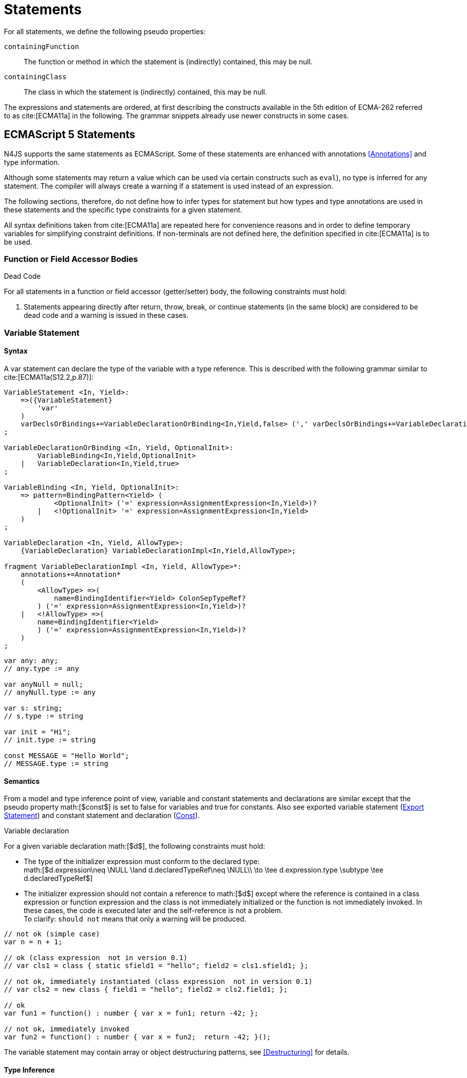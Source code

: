 = Statements

For all statements, we define the following pseudo properties:

``containingFunction`` ::
The function or method in which the statement is (indirectly) contained,
this may be null.

``containingClass`` ::
The class in which the statement is (indirectly) contained, this may be
null.

The expressions and statements are ordered, at first describing the
constructs available in the 5th edition of ECMA-262 referred to as  cite:[ECMA11a] in the following.
The grammar snippets already use newer constructs in some cases.

== ECMAScript 5 Statements

N4JS supports the same statements as
ECMAScript. Some of these statements are enhanced with annotations <<Annotations>> and type information.

Although some statements may return a value which can be used via
certain constructs such as `eval`), no type is inferred for any statement. The
compiler will always create a warning if a statement is used instead of
an expression.

The following sections, therefore, do not define how to infer types for
statement but how types and type annotations are used in these
statements and the specific type constraints for a given statement.

All syntax definitions taken from  cite:[ECMA11a]  are repeated here for convenience
reasons and in order to define temporary variables for simplifying
constraint definitions. If non-terminals are not defined here, the
definition specified in  cite:[ECMA11a]   is to be used.

=== Function or Field Accessor Bodies

.Dead Code
[req,id=IDE-126,version=1]
--
For all statements in a function or field accessor (getter/setter) body, the following constraints must hold:

1.  Statements appearing directly after return, throw, break, or
continue statements (in the same block) are considered to be dead code
and a warning is issued in these cases.

--

=== Variable Statement

==== Syntax [[variable-statement-syntax]]

A var statement can declare the type of the variable with a type
reference. This is described with the following grammar similar to
cite:[ECMA11a(S12.2,p.87)]:

[source]
----
VariableStatement <In, Yield>:
    =>({VariableStatement}
        'var'
    )
    varDeclsOrBindings+=VariableDeclarationOrBinding<In,Yield,false> (',' varDeclsOrBindings+=VariableDeclarationOrBinding<In,Yield,false>)* Semi
;

VariableDeclarationOrBinding <In, Yield, OptionalInit>:
        VariableBinding<In,Yield,OptionalInit>
    |   VariableDeclaration<In,Yield,true>
;

VariableBinding <In, Yield, OptionalInit>:
    => pattern=BindingPattern<Yield> (
            <OptionalInit> ('=' expression=AssignmentExpression<In,Yield>)?
        |   <!OptionalInit> '=' expression=AssignmentExpression<In,Yield>
    )
;

VariableDeclaration <In, Yield, AllowType>:
    {VariableDeclaration} VariableDeclarationImpl<In,Yield,AllowType>;

fragment VariableDeclarationImpl <In, Yield, AllowType>*:
    annotations+=Annotation*
    (
        <AllowType> =>(
            name=BindingIdentifier<Yield> ColonSepTypeRef?
        ) ('=' expression=AssignmentExpression<In,Yield>)?
    |   <!AllowType> =>(
        name=BindingIdentifier<Yield>
        ) ('=' expression=AssignmentExpression<In,Yield>)?
    )
;
----

[source]
----
var any: any;
// any.type := any

var anyNull = null;
// anyNull.type := any

var s: string;
// s.type := string

var init = "Hi";
// init.type := string

const MESSAGE = "Hello World";
// MESSAGE.type := string
----

==== Semantics [[variable-statement-semantics]]

From a model and type inference point of view, variable and constant
statements and declarations are similar except that the pseudo property
math:[$const$] is set to false for variables and true for
constants. Also see exported variable statement (<<Export Statement>>) and constant statement and declaration (<<Const>>).

.Variable declaration
[req,id=IDE-127,version=1]
--
For a given variable declaration math:[$d$], the following constraints must hold:

* The type of the initializer expression must conform to the declared
type: +
math:[$d.expression\neq \NULL \land d.declaredTypeRef\neq \NULL\\
         \to \tee d.expression.type \subtype \tee d.declaredTypeRef$]
* The initializer expression should not contain a reference to
math:[$d$] except where the reference is contained in a class
expression or function expression and the class is not immediately
initialized or the function is not immediately invoked. In these cases,
the code is executed later and the self-reference is not a problem. +
To clarify: ``should not`` means that only a warning will be produced.

[source]
----
// not ok (simple case)
var n = n + 1;

// ok (class expression  not in version 0.1)
// var cls1 = class { static sfield1 = "hello"; field2 = cls1.sfield1; };

// not ok, immediately instantiated (class expression  not in version 0.1)
// var cls2 = new class { field1 = "hello"; field2 = cls2.field1; };

// ok
var fun1 = function() : number { var x = fun1; return -42; };

// not ok, immediately invoked
var fun2 = function() : number { var x = fun2;  return -42; }();
----

The variable statement may contain array or object destructuring
patterns, see <<Destructuring>> for details.

--

==== Type Inference [[variable-statement-type-inference]]

The type of a variable is the type of its declaration:
math:[\[\begin{aligned}
& \infer{\tee v: \tee d}{} \\\end{aligned}\]]

The type of a variable declaration is either the declared type or the
inferred type of the initializer expression:
math:[\[\begin{aligned}
& \infer{\tee d: T}{d.declaredType \neq \NULL & T = d.declaredType} \\
& \infer{\tee d: T}{
    d.declaredType = \NULL & d.expression \neq \NULL \\
    E = \tee d.expression & E \not\in \{\type{null, undefined}\} & T = E} \\
& \infer{\tee d: \type{any}}{else}\end{aligned}\]]

// \todo{known limitation: if the initializer expression is an ObjectLiteral or FunctionExpression, the variable type will be inferred to \lstnfjs{any}.task:IDE-865[]

=== If Statement

==== Syntax [[if-statement-syntax]]

Cf. cite:[ECMA11a(S12.5,p.89)]

[source]
----
IfStatement <Yield>:
    'if' '(' expression=Expression<In=true,Yield> ')'
    ifStmt=Statement<Yield>
    (=> 'else' elseStmt=Statement<Yield>)?;
----


==== Semantics [[if-statement-semantics]]

There are no specific constraints defined for the condition, the
ECMAScript operation `ToBoolean` cite:[ECMA11a(S9.2,p.43)] is used to convert any type to boolean.

.If Statement
[req,id=IDE-128,version=1]
--
In N4JS, the expression of an if statement must not evaluate to `void`. If the expressions is a function call
in particular, the called function must not be declared to return `void`.
--

=== Iteration Statements

==== Syntax [[iterations-statements-syntax]]

Cf. cite:[ECMA11a(S12.6,p.90ff)]

The syntax already considers the for-of style described in .

[source]
----
IterationStatement <Yield>:
        DoStatement<Yield>
    |   WhileStatement<Yield>
    |   ForStatement<Yield>
;

DoStatement <Yield>: 'do' statement=Statement<Yield> 'while' '(' expression=Expression<In=true,Yield> ')' => Semi?;
WhileStatement <Yield>: 'while' '(' expression=Expression<In=true,Yield> ')' statement=Statement<Yield>;

ForStatement <Yield>:
    {ForStatement} 'for' '('
    (
        // this is not in the spec as far as I can tell, but there are tests that rely on this to be valid JS
            =>(initExpr=LetIdentifierRef forIn?='in' expression=Expression<In=true,Yield> ')')
        |   (   ->varStmtKeyword=VariableStatementKeyword
                (
                        =>(varDeclsOrBindings+=BindingIdentifierAsVariableDeclaration<In=false,Yield> (forIn?='in' | forOf?='of') ->expression=AssignmentExpression<In=true,Yield>?)
                    |   varDeclsOrBindings+=VariableDeclarationOrBinding<In=false,Yield,OptionalInit=true>
                        (
                                (',' varDeclsOrBindings+=VariableDeclarationOrBinding<In=false,Yield,false>)* ';' expression=Expression<In=true,Yield>? ';' updateExpr=Expression<In=true,Yield>?
                            |   forIn?='in' expression=Expression<In=true,Yield>?
                            |   forOf?='of' expression=AssignmentExpression<In=true,Yield>?
                        )
                )
            |   initExpr=Expression<In=false,Yield>
                (
                        ';' expression=Expression<In=true,Yield>? ';' updateExpr=Expression<In=true,Yield>?
                    |   forIn?='in' expression=Expression<In=true,Yield>?
                    |   forOf?='of' expression=AssignmentExpression<In=true,Yield>?
                )
            |   ';' expression=Expression<In=true,Yield>? ';' updateExpr=Expression<In=true,Yield>?
            )
        ')'
    ) statement=Statement<Yield>
;

ContinueStatement <Yield>: {ContinueStatement} 'continue' (label=[LabelledStatement|BindingIdentifier<Yield>])? Semi;
BreakStatement <Yield>: {BreakStatement} 'break' (label=[LabelledStatement|BindingIdentifier<Yield>])? Semi;
----

Since math:[$varDecl(s)$] are ``VariableStatement``s as described in <<Var_Statement>>, the declared variables can be type annotated.

TIP: Using for-in is not recommended, instead `pass:[_each]` should be used.

==== Semantics [[iterations-statements-semantics]]

There are no specific constraints defined for the condition, the
ECMAScript operation `ToBoolean` cite:[ECMA11a(S9.2,p.43)] is used to convert any type to boolean.

.For-In-Statement Constraints
[req,id=IDE-129,version=1]
--
For a given math:[$f$] the following conditions must hold:

* The type of the expression must be conform to object: +
math:[$\tee f.expression <: \type{union\{Object,string,ArgumentType\}}$]
* Either a new loop variable must be declared or an rvalue must be
provided as init expression: +
math:[$f.varDecl \neq null \lor (f.initExpr \neq null \land isRValue(f.initExpr))$]
* The type of the loop variable must be a string (or a super type of
string, i.e. any): math:[\[\begin{aligned}
& (f.varDecl \neq null \land  \tee f.varDecl \subtype \type{string} ) \\
\lor & (f.initExp \neq null \land  \tee \type{string} \subtype f.initExpr)\end{aligned}\]]

--

=== Return Statement

==== Syntax [[return-statement-syntax]]

The returns statement is defined as in cite:[ECMA11a(S12.9,p.93)] with

[source]
----
ReturnStatement <Yield>:
    'return' (expression=Expression<In=true,Yield>)? Semi;
----

==== Semantics [[return-statement-semantics]]

.Return statement
[req,id=IDE-130,version=1]
--
1.  Expected type of expression in a return statement must be a sub type
of the return type of the enclosing function:
math:[\[\begin{aligned}
    \infer{\tee returnStmt \expectType expression: T}
          {\tee returnStmt.containingFunction: FT & T=FT.returnType}
    \end{aligned}\]] Note that the expression may be evaluated to `void`.
2.  If enclosing function is declared to return `void`, then either
* no return statement must be defined
* return statement has no expression
* type of expression of return statement is `void`
3.  If enclosing function is declared to to return a type different from
`void`, then
* all return statements must have a return expression
* all control flows must either end with a return or throw statement
4.  Returns statements must be enclosed in a function. A return
statement, for example, must not be a top-level statement.

--

=== With Statement

==== Syntax [[with-statement-syntax]]

The with statement is not allowed in N4JS, thus an error is issued.

[source]
----
WithStatement <Yield>:
    'with' '(' expression=Expression<In=true,Yield> ')'
    statement=Statement<Yield>;
----

==== Semantics [[with-statement-semantics]]

N4JS is based on strict mode and the with statement is not allowed in
strict mode, cf. cite:[ECMA11a(S12.10.1,p.94)].

.With Statement
[req,id=IDE-131,version=1]
--
With statements are not allowed in N4JS or strict mode.
--

=== Switch Statement

==== Syntax [[switch-statement-syntax]]

Cf. cite:[ECMA11a(S12.11,p.94ff)]

[source]
----
SwitchStatement <Yield>:
    'switch' '(' expression=Expression<In=true,Yield> ')' '{'
    (cases+=CaseClause<Yield>)*
    ((cases+=DefaultClause<Yield>)
    (cases+=CaseClause<Yield>)*)? '}'
;

CaseClause <Yield>: 'case' expression=Expression<In=true,Yield> ':' (statements+=Statement<Yield>)*;
DefaultClause <Yield>: {DefaultClause} 'default' ':' (statements+=Statement<Yield>)*;
----

==== Semantics [[switch-statement-semantics]]

.Switch Constraints
[req,id=IDE-132,version=1]
--
For a given switch statement math:[$s$], the following constraints must hold:

* For all cases math:[$c \in s.cases$],
math:[$s.expr$]===math:[$c.expr$] must be valid according to
the constraints defined in <<Equality Expression>>.
--

=== Throw, Try, and Catch Statements

==== Syntax [[throw-try-catch-syntax]]

Cf. cite:[ECMA11a(S12.13/14,p.96ff)]

[source]
----
ThrowStatement <Yield>:
    'throw' expression=Expression<In=true,Yield> Semi;

TryStatement <Yield>:
    'try' block=Block<Yield>
    ((catch=CatchBlock<Yield> finally=FinallyBlock<Yield>?) | finally=FinallyBlock<Yield>)
;

CatchBlock <Yield>: {CatchBlock} 'catch' '(' catchVariable=CatchVariable<Yield> ')' block=Block<Yield>;

CatchVariable <Yield>:
        =>bindingPattern=BindingPattern<Yield>
    |   name=BindingIdentifier<Yield>
;

FinallyBlock <Yield>: {FinallyBlock} 'finally' block=Block<Yield>;
----

There must be not type annotation for the catch variable, as this would
lead to the wrong assumption that a type can be specified.

==== Type Inference [[throw-try-catch-type-inference]]

The type of the catch variable is always assumed to be .
math:[\[\begin{aligned}
\infer{\tee catchBlock.catchVariable: \type{any}}{}\end{aligned}\]]

=== Debugger Statement


==== Syntax [[debugger-statement-syntax]]

Cf. cite:[ECMA11a(S12.15,p.97ff)])

[source]
----
DebuggerStatement: {DebuggerStatement} 'debugger' Semi;
----

==== Semantics [[debugger-statement--semantics]]

na

== ECMAScript 6 Statements

N4JS export and import statements are similar to ES6 with some minor
differences which are elaborated on below.

=== Let

Cf. cite:[ECMA11a(13.2.1)], also http://www.2ality.com/2015/02/es6-scoping.html[Rauschmayer, 2ality: ``Variables and scoping in ECMAScript 6``]

=== Const

Cf. cite:[ECMA15a(13.2.1)], also http://www.2ality.com/2015/02/es6-scoping.html[Rauschmayer, 2ality: ``Variables and scoping in ECMAScript 6``]

Additionally to the `var` statement, the `const` statement is supported. It allows for
declaring variables which must be assigned to a value in the declaration
and their value must not change. That is to say that constants are not
allowed to be on the left-hand side of other assignments.

[source]
----
ConstStatement returns VariableStatement: 'const' varDecl+=ConstDeclaration ( ',' varDecl+=ConstDeclaration )* Semi;

ConstDeclaration returns VariableDeclaration: typeRef=TypeRef? name=IDENTIFIER const?='=' expression=AssignmentExpression;
----

==== Semantics [[const-semantics]]

A const variable statement is more or less a normal variable statement
(see <<Variable Statement>>), except that all variables declared by that statement are not
writable (cf. <<req:Write_Acccess>>). This is similar to constant data
fields (cf. <<Assignment_Modifiers>>).

.Writability of const variables
[req,id=IDE-133,version=1]
--
All variable declarations of a const variable statement
math:[$constStmt$] are not writeable: math:[\[\begin{aligned}
    \forall vdecl \in constStmt.varDecl: \lnot vdecl.writable\end{aligned}\]]
--

=== for ... of statement

ES6 introduced a new form of `for` statement: `for ... of` to iterate over the elements of an  `Iterable`, cf. <<Iterable_Object_Type>>.

==== Syntax [[for-of-statement-syntax]]

See <<Iteration Statements>>

==== Semantics [[for-of-statement-semantics]]

.for ... of statement
[req,id=IDE-134,version=1]
--
For a given math:[$f$] the following conditions must hold:

1.  The value provided after `of` in a `for ... of` statement must be a subtype of `Iterable<?>`.
2.  Either a new loop variable must be declared or an rvalue must be
provided as init expression: +
math:[$f.varDecl \neq null \lor (f.initExpr \neq null \land isRValue(f.initExpr))$]
3.  If a new variable math:[$v$] is declared before `of` and it has a
declared type math:[$T$], the value provided after must be a
subtype of . If math:[$v$] does not have a declared type, the type
of math:[$v$] is inferred to the type of the first type argument of
the actual type of the value provided after .
4.  If a previously-declared variable is referenced before with a
declared or inferred type of math:[$T$], the value provided after `of`
must be a subtype of `Iterable<? extends T>`.

NOTE: `Iterable` is structurally typed on definition-site so non-N4JS types can
meet the above requirements by simply implementing the only method in
interface `Iterable` (with a correct return type).

NOTE: The first of the above constraints (the type required by the
’of’ part in a `for ... of` loop is `Iterable`) was changed during the definition of ECMAScript 6.
This is implemented differently in separate implementations and even
in different versions of the same implementation (for instance in
different versions of V8). Older implementations require an `Iterator` or accept
both `Iterator` an or `Iterable`.

Requiring an `Iterable` and not accepting a plain `Iterator` seems to be the final decision (as of Dec. 2014). For reference, see abstract operations
``GetIterator`` in cite:[ECMA15a(S7.4.2)] and "CheckIterable"
cite:[ECMA15a(S7.4.1)] and their application in "ForIn/OfExpressionEvaluation" cite:[ECMA15a(S13.6.4.8)] and ``CheckIterable`` and their application in
``ForIn/OfExpressionEvaluation`` . See also a related blog
post
footnote:[available at: http://www.2ality.com/2013/06/iterators-generators.html] that is kept up
to date with changes to ECMAScript 6: _"ECMAScript 6 has a new loop,
for-of. That loop works with iterables. Before we can use it with
createArrayIterator(), we need to turn the result into an iterable"_.

An array or object destructuring pattern may be used left of the `of`.
This is used to destructure the elements of the `Iterable` on the right-hand side (not the `Iterable` itself). For detais, see <<Destructuring>>.

--

=== Import Statement

Cf. ES6 import cite:[ECMA15a(15.2.2)], see also https://babeljs.io/docs/usage/modules/

==== Syntax [[import-statement-syntax]]

The grammar of import declarations is defined as follows:

[source]
----
ImportDeclaration:
    {ImportDeclaration}
    ImportDeclarationImpl
;

fragment ImportDeclarationImpl*:
    'import' (
        ImportClause importFrom?='from'
    )? module=[types::TModule|ModuleSpecifier] Semi
;

fragment ImportClause*:
        importSpecifiers+=DefaultImportSpecifier (',' ImportSpecifiersExceptDefault)?
    |   ImportSpecifiersExceptDefault
;

fragment ImportSpecifiersExceptDefault*:
        importSpecifiers+=NamespaceImportSpecifier
    |   '{' (importSpecifiers+=NamedImportSpecifier (',' importSpecifiers+=NamedImportSpecifier)* ','?)? '}'
;

NamedImportSpecifier:
        importedElement=[types::TExportableElement|BindingIdentifier<Yield=false>]
    |   importedElement=[types::TExportableElement|IdentifierName] 'as' alias=BindingIdentifier<Yield=false>
;

DefaultImportSpecifier:
    importedElement=[types::TExportableElement|BindingIdentifier<Yield=false>]
;

NamespaceImportSpecifier: {NamespaceImportSpecifier} '*' 'as' alias=BindingIdentifier<false> (declaredDynamic?='+')?;

ModuleSpecifier: STRING;
----

These are the properties of import declaration which can be specified by
the user:

``annotations`` ::
Arbitrary annotations, see <<Annotations>> and below for details.

``importSpecifiers`` ::
The elements to be imported with their names.

////
%Properties set via annotations:
%\version{postponed}{Not implemented as part of version 0.1, will be implemented if needed}
%\begin{properties}
%\item [$exclude$] \annotationDef{@Exclude}; compiler instruction to exclude the particular dependency from the generated define() call, even if the dependency analyzer would add it.
%\item [$force$] \annotationDef{@Force}; compiler instruction to include the particular dependency from the generated define() call, even if the dependency analyzer would have removed it.
%\end{properties}
%note above (\annotationDef{@Exclude} and \annotationDef{@Force}) should be aligned with ES6 modules semantics
////

Also see compilation as described in <<Modules>>, for semantics see following
section.

// TODO: Example Block
[[ex:Import]]

[source]
----
import A from "p/A"
import {C,D,E} from "p/E"
import * as F from "p/F"
import {A as G} from "p/G"
import {A as H, B as I} from "p/H"
----

==== Semantics [[import-statement-semantics]]

Import statements are used to import identifiable elements from another
module. Identifiable elements are

* types (via their type declaration), in particular
** classifiers (classes, interfaces)
** functions
* variables and constants. task:IDE-190[]

The module to import from is identified by the string literal following
keyword `from`. This string must be a valid

* complete module specifier footnote:[For more details on module
specifiers, see <<Qualified_Names>>.]:
+
[source]
----
    import {A} from "ProjectA/a/b/c/M"

----
* plain module specifier:
+
[source]
----
    import {A} from "a/b/c/M"

----
* or project name only, assuming the project defines a main module in
its manifest (using the `MainModule` manifest property, <<Manifest_Properties>>):
+
[source]
----
    import {A} from "ProjectA"

----

For choosing the element to import, there are the exact same options as
in ECMAScript6:

* named imports select one or more elements by name, optionally
introducing a local alias:
+
[source]
----
    import {C} from "M"
    import {D as MyD} from "M"
    import {E, F as MyF, G, H} from "M"

----
* namespace imports select all elements of the remote module for import
and define a namespace name; the imported elements are then accessed via
the namespace name:
+
[source]
----
    import * as N from "M"
    var c: N.C = new N.C();

----
* default imports select whatever element was exported by the remote
module as the default (there can be at most one default export per
module):
+
[source]
----
    import C from "M"

----

.Imports
[req,id=IDE-135,version=1]
--
The following constraints are defined on a
(non-dynamic) import statement math:[$i$]:

* The imported module needs to be accessible from the current project.
* The imported declarations need to be accessible from the current
module.

For named imports, the following constraints must hold:

* No declaration must be imported multiple times, even if aliases are
used.
* The names must be unique in the module. They must not conflict with
each other or locally declared variables, types, or functions.
* Declarations imported via named imports are accessible only via used
name (or alias) and not via original name directly.

For wildcard imports, the following constraints must hold:

* Only one namespace import can be used per (target) module, even if
different namespace name is used.
* The namespace name must be unique in the module. They must not
conflict with each other or locally declared variables, types, or
functions.
* Declarations imported via namespace import are accessible via
namespace only and not with original name directly.

For namespace imports, the following constraints must hold:

* If the referenced module is a plain `js` file, a warning will be
created to use the dynamic import instead.

For default imports, the following constraints must hold: task:IDE-1744[]

* The referenced module must have a default export.

Cross-cutting constraints:

* No declaration can be imported via named import and namespace import
at the same time.

//TODO: example block
[[ex:Imports]]

Imports cannot be duplicated:

[source]
----
import * as A from 'A';
import * as A from 'A';//error, duplicated import statement

import B from 'B';
import B from 'B';//error, duplicated import statement
----

Given element cannot be imported multiple times:

[source]
----
import * as A1 from 'A';
import * as A2 from 'A';//error, elements from A already imported in A1

import B from 'B';
import B as B1 from 'B';//error, B/B is already imported as B

import C as C1 from 'C';
import C from 'C';//error, C/C is already imported as C1

import D as D1 from 'D';
import D as D2 from 'D';//error, D/D is already imported as D1

import * as NE from 'E';
import E from 'E';//error, E/E is already imported as NE.E

import F from 'F';
import * as NF from 'F';//error, F/F is already imported as F
----

Names used in imports must not not conflict with each other or local
declarations:

[source]
----
import * as A from 'A1';
import * as A from 'A2';//A is already used as namespace for A1

import B from 'B1';
import B1 as B from 'B2';//B us already used as import B/B1

import C1 as C from 'C1';
import * as C from 'C2'; //C is already used as import C1/C1

import * as D from 'D1';
import D2 as D from 'D2';//D is already used as namespace for D1

import E from 'E';
var E: any; // conflict with named import E/E

import * as F from 'F';
var F: any; // conflict with namespace F
----

Using named imports, aliases and namespaces allows to refer to mulitple
types of the same name such as  `A/A`, `B/A` and `C/A`:

[source]
----
import A from 'A';// local name A referencess to A/A
import A as B from 'B';//local name B referencess to B/A
import * as C from 'C';//local name C.A referencess to C/A
----

If a declaration has been imported with an alias or namespace, it is not
accessible via its original name:

[source]
----
import * as B from 'A1';
import A2 as C from 'A2';

var a1_bad: A1;//error, A1/A1 is not directly accessible with original name
var a1_correct: B.A1;// A1/A1 is accessible via namespace B
var a2_bad: A2;//error, A2/A2 is not directly accessible with original name
var a2_correct: C;// A2/A2 is accessible via alias C
----

--

==== Dynamic Imports

N4JS extends the ES6 module import in order that modules without a
`n4jsd` or `n4js` file (plain `js` modules) can be imported. This is
done by adding `+` to the name of the named import.

.Dynamic Import
[req,id=IDE-136,version=1]
--
Let math:[$i$] be an import
statement math:[$i$] with a dynamic namespace specifier. The
following constraints must hold:

1.  math:[$i.module$] must not reference an `n4js` file.
2.  If math:[$i.module$] references an `n4jsd` file, a warning is
to be created.
3.  If the file referenced by math:[$i.module$] is not found, an
error is created just as in the static case.

These constraints define the error level when using dynamic import: we
receive no error for `js`, a warning for `n4jsd`, and an error for
`n4js` files. The idea behind these distinct error levels is as follows:
If only a plain `js` file is available, using the dynamic import is the
only way to access elements from the `js` module. This might be an
unsafe way, but it allows the access and simplifies the first steps. An
`n4jsd` file may then be made available either by the developer using
the `js` module or by a third-party library. In this case, we do not
want to break existing code. There is only a warning created in the case
of an available `n4jsd` file and a `js` file still must be provided by
the user. Having an `n4js` file is a completely different story; no
`n4jsd` file is required, no `js` file is needed (since the transpiler
creates one from the `n4js` file) and there is absolutely no reason to
use the module dynamically.

--


==== Immutabilaty of Imports
task:GH-119[]

Imports create always immutable bindings, c.f.
cite:[ECMA15a(8.1.1.5)]
http://www.ecma-international.org/ecma-262/6.0/index.html#sec-createimportbinding


.Immutable Import
[req,id=IDE-137,version=1]
--
Let math:[$i$] be a binding to an imported element. It is an error if

* math:[$i$] occurs on the left-hand side as the assignment-target
of an assignment expression (this also includes any level in a
destructuring pattern on the left-hand side),
* math:[$i$] as a direct argument of a postfix operator (/),
* math:[$i$] as a direct argument of a operator,
* math:[$i$] as a direct argument of the ``increment`` or
``decrement`` unary operator (/)

--

=== Export Statement
task:IDE-1302[]

Cf. ES6 import cite:[ECMA15a(15.2.3)]

==== Syntax [[export-statement-syntax]]

Grammar of export declarations is defined as follows:

[source]
----
ExportDeclaration:
    {ExportDeclaration}
    ExportDeclarationImpl
;

fragment ExportDeclarationImpl*:
    'export' (
        wildcardExport?='*' ExportFromClause Semi
    |   ExportClause ->ExportFromClause? Semi
    |   exportedElement=ExportableElement
    |   defaultExport?='default' (->exportedElement=ExportableElement | defaultExportedExpression=AssignmentExpression<In=true,Yield=false> Semi)
    )
;

fragment ExportFromClause*:
    'from' reexportedFrom=[types::TModule|ModuleSpecifier]
;

fragment ExportClause*:
    '{'
        (namedExports+=ExportSpecifier (',' namedExports+=ExportSpecifier)* ','?)?
    '}'
;

ExportSpecifier:
    element=IdentifierRef<Yield=false> ('as' alias=IdentifierName)?
;

ExportableElement:
      N4ClassDeclaration<Yield=false>
    | N4InterfaceDeclaration<Yield=false>
    | N4EnumDeclaration<Yield=false>
    | ExportedFunctionDeclaration<Yield=false>
    | ExportedVariableStatement
;
----

This are the properties of export declaration, which can be specified by
the user:

``exportedElement`` ::
The element to be exported, can be a declaration or a variable/const
statement.

//Example
//Export
[[ex:Export]]

[source]
----
export public class A{}
export interface B{}
export function foo() {}
export var a;
export const c="Hello";
----

==== Semantics [[export-statement-semantics]]


With regard to type inference, export statements are not handled at all.
Only the exported element is inferred and the `export` keyword is ignored.

In order to use types defined in other compilation units, these types
have to be explicitly imported with an import statement.

Imported namespaces cannot be exported.

Declared elements (types, variables, functions) are usually only visible
outside the declaring module if the elements are exported and imported
(by the using module, cf. <<Import_Statement>>>>).

Some special components (runtime environment and libraries, cf. <<Runtime_Environment_Libraries>>, may export elements globally. This is done by annotating the export (or the
whole module) with `@Global`, see <<Global_Definitions>> for details.

By adding `default` after the keyword `export`, the identifiable element can be exported as ’the default’. This can then be imported from other modules via
default imports (see <<Import_Statement>>).
